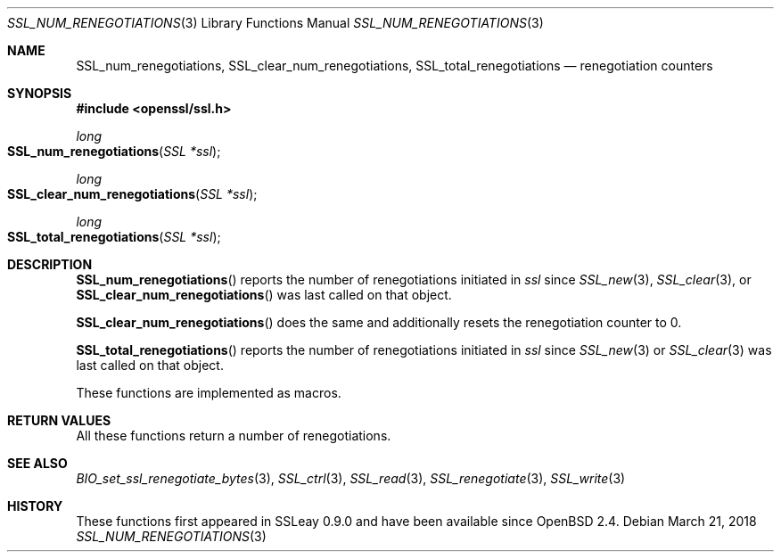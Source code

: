 .\"	$OpenBSD: SSL_num_renegotiations.3,v 1.4 2018/03/21 08:06:34 schwarze Exp $
.\"
.\" Copyright (c) 2016 Ingo Schwarze <schwarze@openbsd.org>
.\"
.\" Permission to use, copy, modify, and distribute this software for any
.\" purpose with or without fee is hereby granted, provided that the above
.\" copyright notice and this permission notice appear in all copies.
.\"
.\" THE SOFTWARE IS PROVIDED "AS IS" AND THE AUTHOR DISCLAIMS ALL WARRANTIES
.\" WITH REGARD TO THIS SOFTWARE INCLUDING ALL IMPLIED WARRANTIES OF
.\" MERCHANTABILITY AND FITNESS. IN NO EVENT SHALL THE AUTHOR BE LIABLE FOR
.\" ANY SPECIAL, DIRECT, INDIRECT, OR CONSEQUENTIAL DAMAGES OR ANY DAMAGES
.\" WHATSOEVER RESULTING FROM LOSS OF USE, DATA OR PROFITS, WHETHER IN AN
.\" ACTION OF CONTRACT, NEGLIGENCE OR OTHER TORTIOUS ACTION, ARISING OUT OF
.\" OR IN CONNECTION WITH THE USE OR PERFORMANCE OF THIS SOFTWARE.
.\"
.Dd $Mdocdate: March 21 2018 $
.Dt SSL_NUM_RENEGOTIATIONS 3
.Os
.Sh NAME
.Nm SSL_num_renegotiations ,
.Nm SSL_clear_num_renegotiations ,
.Nm SSL_total_renegotiations
.Nd renegotiation counters
.Sh SYNOPSIS
.In openssl/ssl.h
.Ft long
.Fo SSL_num_renegotiations
.Fa "SSL *ssl"
.Fc
.Ft long
.Fo SSL_clear_num_renegotiations
.Fa "SSL *ssl"
.Fc
.Ft long
.Fo SSL_total_renegotiations
.Fa "SSL *ssl"
.Fc
.Sh DESCRIPTION
.Fn SSL_num_renegotiations
reports the number of renegotiations initiated in
.Fa ssl
since
.Xr SSL_new 3 ,
.Xr SSL_clear 3 ,
or
.Fn SSL_clear_num_renegotiations
was last called on that object.
.Pp
.Fn SSL_clear_num_renegotiations
does the same and additionally resets the renegotiation counter to 0.
.Pp
.Fn SSL_total_renegotiations
reports the number of renegotiations initiated in
.Fa ssl
since
.Xr SSL_new 3
or
.Xr SSL_clear 3
was last called on that object.
.Pp
These functions are implemented as macros.
.Sh RETURN VALUES
All these functions return a number of renegotiations.
.Sh SEE ALSO
.Xr BIO_set_ssl_renegotiate_bytes 3 ,
.Xr SSL_ctrl 3 ,
.Xr SSL_read 3 ,
.Xr SSL_renegotiate 3 ,
.Xr SSL_write 3
.Sh HISTORY
These functions first appeared in SSLeay 0.9.0
and have been available since
.Ox 2.4 .
